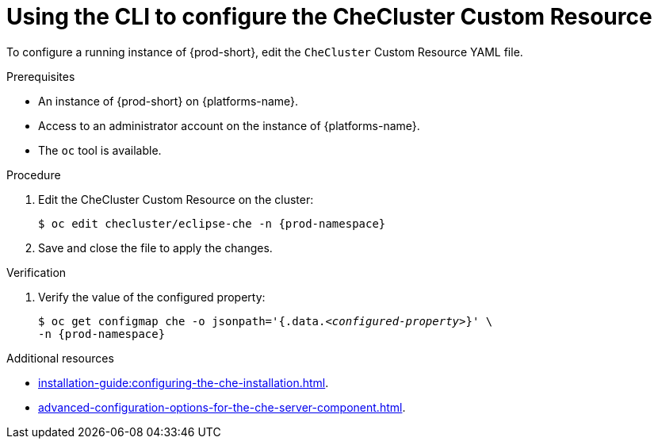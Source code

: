 
[id="using-the-cli-to-configure-the-checluster-custom-resource_{context}"]
= Using the CLI to configure the CheCluster Custom Resource

To configure a running instance of {prod-short}, edit the `CheCluster` Custom Resource YAML file. 

.Prerequisites
* An instance of {prod-short} on {platforms-name}.
* Access to an administrator account on the instance of {platforms-name}.
* The `oc` tool is available.

.Procedure
. Edit the CheCluster Custom Resource on the cluster:
+
[subs="+attributes"]
----
$ oc edit checluster/eclipse-che -n {prod-namespace}
----
. Save and close the file to apply the changes.

.Verification

. Verify the value of the configured property:
+
[subs="+attributes,quotes"]
----
$ oc get configmap che -o jsonpath='{.data._<configured-property>_}' \
-n {prod-namespace}
----

[role="_additional-resources"]
.Additional resources

* xref:installation-guide:configuring-the-che-installation.adoc[].

* xref:advanced-configuration-options-for-the-che-server-component.adoc[].